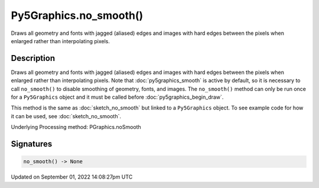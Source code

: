 Py5Graphics.no_smooth()
=======================

Draws all geometry and fonts with jagged (aliased) edges and images with hard edges between the pixels when enlarged rather than interpolating pixels.

Description
-----------

Draws all geometry and fonts with jagged (aliased) edges and images with hard edges between the pixels when enlarged rather than interpolating pixels.  Note that :doc:`py5graphics_smooth` is active by default, so it is necessary to call ``no_smooth()`` to disable smoothing of geometry, fonts, and images. The ``no_smooth()`` method can only be run once for a ``Py5Graphics`` object and it must be called before :doc:`py5graphics_begin_draw`.

This method is the same as :doc:`sketch_no_smooth` but linked to a ``Py5Graphics`` object. To see example code for how it can be used, see :doc:`sketch_no_smooth`.

Underlying Processing method: PGraphics.noSmooth

Signatures
----------

.. code:: python

    no_smooth() -> None

Updated on September 01, 2022 14:08:27pm UTC

